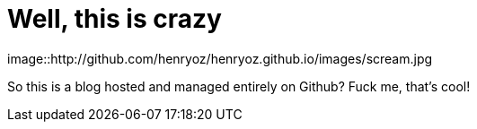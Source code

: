 = Well, this is crazy
:hp-tags: testing,taaaaags

image::http://github.com/henryoz/henryoz.github.io/images/scream.jpg

So this is a blog hosted and managed entirely on Github? Fuck me, that's cool!